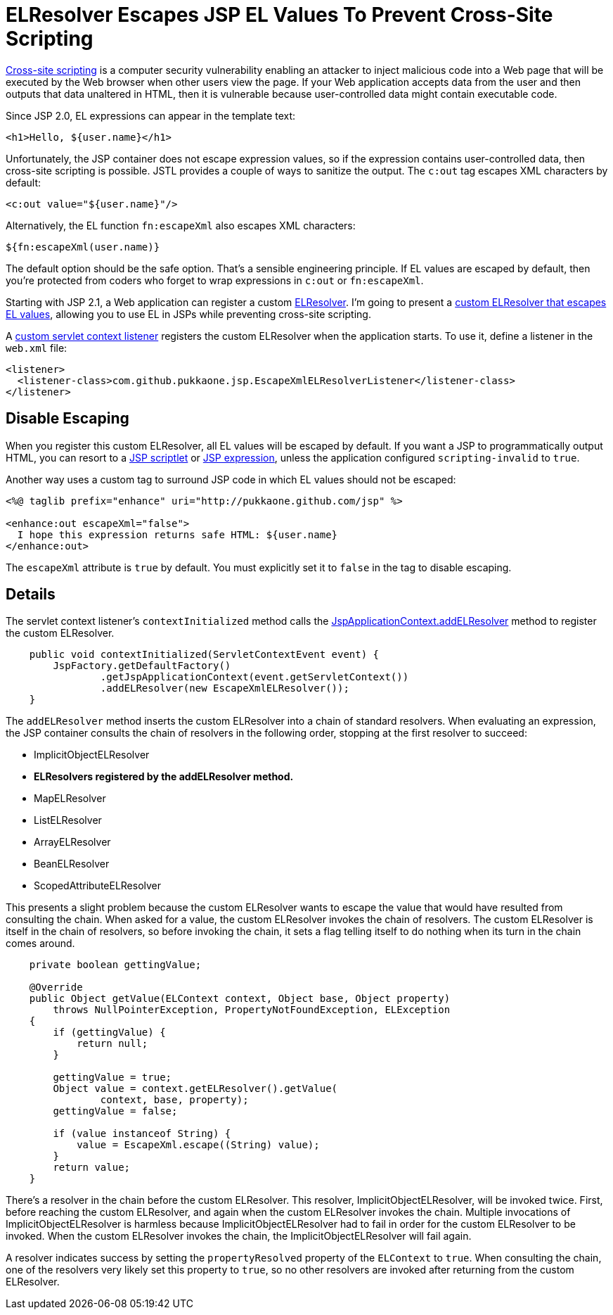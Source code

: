 = ELResolver Escapes JSP EL Values To Prevent Cross-Site Scripting

http://en.wikipedia.org/wiki/Cross-site_scripting[Cross-site scripting] is a
computer security vulnerability enabling an attacker to inject malicious code
into a Web page that will be executed by the Web browser when other users view
the page.  If your Web application accepts data from the user and then outputs
that data unaltered in HTML, then it is vulnerable because user-controlled
data might contain executable code.

Since JSP 2.0, EL expressions can appear in the template text:

[source,html]
----
<h1>Hello, ${user.name}</h1>
----

Unfortunately, the JSP container does not escape expression values, so if the
expression contains user-controlled data, then cross-site scripting is
possible.  JSTL provides a couple of ways to sanitize the output.  The `c:out`
tag escapes XML characters by default:

[source,xml]
----
<c:out value="${user.name}"/>
----

Alternatively, the EL function `fn:escapeXml` also escapes XML characters:

[source,jsp]
----
${fn:escapeXml(user.name)}
----

The default option should be the safe option.  That's a sensible engineering
principle.  If EL values are escaped by default, then you're protected from
coders who forget to wrap expressions in `c:out` or `fn:escapeXml`.

Starting with JSP 2.1, a Web application can register a custom
http://download.oracle.com/javaee/6/api/javax/el/ELResolver.html[ELResolver].
I'm going to present a
https://github.com/pukkaone/webappenhance/blob/master/src/main/java/com/github/pukkaone/jsp/EscapeXmlELResolver.java[custom ELResolver that escapes EL values],
allowing you to use EL in JSPs while preventing cross-site scripting.

A
https://github.com/pukkaone/webappenhance/blob/master/src/main/java/com/github/pukkaone/jsp/EscapeXmlELResolverListener.java[custom servlet context listener]
registers the custom ELResolver when the application starts.  To use
it, define a listener in the `web.xml` file:

[source,xml]
----
<listener>
  <listener-class>com.github.pukkaone.jsp.EscapeXmlELResolverListener</listener-class>
</listener>
----


== Disable Escaping

When you register this custom ELResolver, all EL values will be escaped by
default.  If you want a JSP to programmatically output HTML, you can resort to
a
http://download.oracle.com/javaee/5/tutorial/doc/bnaou.html[JSP scriptlet]
or
http://download.oracle.com/javaee/5/tutorial/doc/bnaov.html[JSP expression],
unless the application configured `scripting-invalid` to `true`.

Another way uses a custom tag to surround JSP code in which EL values should
not be escaped:

[source,jsp]
----
<%@ taglib prefix="enhance" uri="http://pukkaone.github.com/jsp" %>

<enhance:out escapeXml="false">
  I hope this expression returns safe HTML: ${user.name}
</enhance:out>
----

The `escapeXml` attribute is `true` by default.  You must explicitly set it to
`false` in the tag to disable escaping.


== Details

The servlet context listener's `contextInitialized` method calls the
http://download.oracle.com/javaee/6/api/javax/servlet/jsp/JspApplicationContext.html#addELResolver(javax.el.ELResolver)[JspApplicationContext.addELResolver]
method to register the custom ELResolver.

[source,java]
----
    public void contextInitialized(ServletContextEvent event) {
        JspFactory.getDefaultFactory()
                .getJspApplicationContext(event.getServletContext())
                .addELResolver(new EscapeXmlELResolver());
    }
----

The `addELResolver` method inserts the custom ELResolver into a chain of
standard resolvers.  When evaluating an expression, the JSP container consults
the chain of resolvers in the following order, stopping at the first resolver
to succeed:

  - ImplicitObjectELResolver
  - *ELResolvers registered by the addELResolver method.*
  - MapELResolver
  - ListELResolver
  - ArrayELResolver
  - BeanELResolver
  - ScopedAttributeELResolver

This presents a slight problem because the custom ELResolver wants to escape
the value that would have resulted from consulting the chain.  When asked for a
value, the custom ELResolver invokes the chain of resolvers.  The custom
ELResolver is itself in the chain of resolvers, so before invoking the chain,
it sets a flag telling itself to do nothing when its turn in the chain comes
around.

[source,java]
----
    private boolean gettingValue;

    @Override
    public Object getValue(ELContext context, Object base, Object property)
        throws NullPointerException, PropertyNotFoundException, ELException
    {
        if (gettingValue) {
            return null;
        }

        gettingValue = true;
        Object value = context.getELResolver().getValue(
                context, base, property);
        gettingValue = false;

        if (value instanceof String) {
            value = EscapeXml.escape((String) value);
        }
        return value;
    }
----

There's a resolver in the chain before the custom ELResolver.  This resolver,
ImplicitObjectELResolver, will be invoked twice.  First, before reaching the
custom ELResolver, and again when the custom ELResolver invokes the chain.
Multiple invocations of ImplicitObjectELResolver is harmless because
ImplicitObjectELResolver had to fail in order for the custom ELResolver to be
invoked.  When the custom ELResolver invokes the chain, the
ImplicitObjectELResolver will fail again.

A resolver indicates success by setting the `propertyResolved` property of the
`ELContext` to `true`.  When consulting the chain, one of the resolvers very
likely set this property to `true`, so no other resolvers are invoked after
returning from the custom ELResolver.
